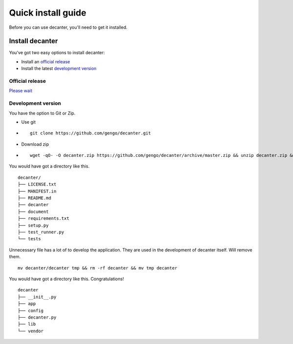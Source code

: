 .. index::
   single: install

===================
Quick install guide
===================

Before you can use decanter, you'll need to get it installed.

Install decanter
================

You've got two easy options to install decanter:

* Install an `official release`_
* Install the latest `development version`_


Official release
----------------
`Please wait <https://github.com/gengo/decanter/issues/19>`_

Development version
-------------------

You have the option to Git or Zip.

* Use git

- ::

    git clone https://github.com/gengo/decanter.git

* Download zip

- ::

    wget -qO- -O decanter.zip https://github.com/gengo/decanter/archive/master.zip && unzip decanter.zip && rm decanter.zip && mv decanter-master decanter



You would have got a directory like this.

::

    decanter/
    ├── LICENSE.txt
    ├── MANIFEST.in
    ├── README.md
    ├── decanter
    ├── document
    ├── requirements.txt
    ├── setup.py
    ├── test_runner.py
    └── tests

Unnecessary file has a lot of to develop the application. They are used in the development of decanter itself. Will remove them.

::

    mv decanter/decanter tmp && rm -rf decanter && mv tmp decanter

You would have got a directory like this. Congratulations!

::

    decanter
    ├── __init__.py
    ├── app
    ├── config
    ├── decanter.py
    ├── lib
    └── vendor
